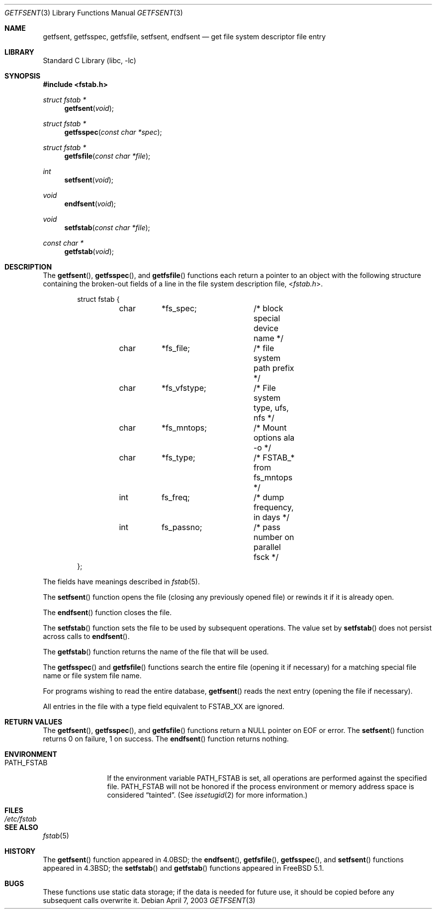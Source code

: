 .\" Copyright (c) 1983, 1991, 1993
.\"	The Regents of the University of California.  All rights reserved.
.\"
.\" Redistribution and use in source and binary forms, with or without
.\" modification, are permitted provided that the following conditions
.\" are met:
.\" 1. Redistributions of source code must retain the above copyright
.\"    notice, this list of conditions and the following disclaimer.
.\" 2. Redistributions in binary form must reproduce the above copyright
.\"    notice, this list of conditions and the following disclaimer in the
.\"    documentation and/or other materials provided with the distribution.
.\" 3. Neither the name of the University nor the names of its contributors
.\"    may be used to endorse or promote products derived from this software
.\"    without specific prior written permission.
.\"
.\" THIS SOFTWARE IS PROVIDED BY THE REGENTS AND CONTRIBUTORS ``AS IS'' AND
.\" ANY EXPRESS OR IMPLIED WARRANTIES, INCLUDING, BUT NOT LIMITED TO, THE
.\" IMPLIED WARRANTIES OF MERCHANTABILITY AND FITNESS FOR A PARTICULAR PURPOSE
.\" ARE DISCLAIMED.  IN NO EVENT SHALL THE REGENTS OR CONTRIBUTORS BE LIABLE
.\" FOR ANY DIRECT, INDIRECT, INCIDENTAL, SPECIAL, EXEMPLARY, OR CONSEQUENTIAL
.\" DAMAGES (INCLUDING, BUT NOT LIMITED TO, PROCUREMENT OF SUBSTITUTE GOODS
.\" OR SERVICES; LOSS OF USE, DATA, OR PROFITS; OR BUSINESS INTERRUPTION)
.\" HOWEVER CAUSED AND ON ANY THEORY OF LIABILITY, WHETHER IN CONTRACT, STRICT
.\" LIABILITY, OR TORT (INCLUDING NEGLIGENCE OR OTHERWISE) ARISING IN ANY WAY
.\" OUT OF THE USE OF THIS SOFTWARE, EVEN IF ADVISED OF THE POSSIBILITY OF
.\" SUCH DAMAGE.
.\"
.\"     @(#)getfsent.3	8.1 (Berkeley) 6/4/93
.\" $FreeBSD: head/lib/libc/gen/getfsent.3 314436 2017-02-28 23:42:47Z imp $
.\"
.Dd April 7, 2003
.Dt GETFSENT 3
.Os
.Sh NAME
.Nm getfsent ,
.Nm getfsspec ,
.Nm getfsfile ,
.Nm setfsent ,
.Nm endfsent
.Nd get file system descriptor file entry
.Sh LIBRARY
.Lb libc
.Sh SYNOPSIS
.In fstab.h
.Ft "struct fstab *"
.Fn getfsent void
.Ft "struct fstab *"
.Fn getfsspec "const char *spec"
.Ft "struct fstab *"
.Fn getfsfile "const char *file"
.Ft int
.Fn setfsent void
.Ft void
.Fn endfsent void
.Ft void
.Fn setfstab "const char *file"
.Ft "const char *"
.Fn getfstab void
.Sh DESCRIPTION
The
.Fn getfsent ,
.Fn getfsspec ,
and
.Fn getfsfile
functions
each return a pointer to an object with the following structure
containing the broken-out fields of a line in the file system
description file,
.In fstab.h .
.Bd -literal -offset indent
struct fstab {
	char	*fs_spec;	/* block special device name */
	char	*fs_file;	/* file system path prefix */
	char	*fs_vfstype;	/* File system type, ufs, nfs */
	char	*fs_mntops;	/* Mount options ala -o */
	char	*fs_type;	/* FSTAB_* from fs_mntops */
	int	fs_freq;	/* dump frequency, in days */
	int	fs_passno;	/* pass number on parallel fsck */
};
.Ed
.Pp
The fields have meanings described in
.Xr fstab 5 .
.Pp
The
.Fn setfsent
function
opens the file (closing any previously opened file) or rewinds it
if it is already open.
.Pp
The
.Fn endfsent
function
closes the file.
.Pp
The
.Fn setfstab
function sets the file to be used by subsequent operations.
The value set by
.Fn setfstab
does not persist across calls to
.Fn endfsent .
.Pp
The
.Fn getfstab
function returns the name of the file that will be used.
.Pp
The
.Fn getfsspec
and
.Fn getfsfile
functions
search the entire file (opening it if necessary) for a matching special
file name or file system file name.
.Pp
For programs wishing to read the entire database,
.Fn getfsent
reads the next entry (opening the file if necessary).
.Pp
All entries in the file with a type field equivalent to
.Dv FSTAB_XX
are ignored.
.Sh RETURN VALUES
The
.Fn getfsent ,
.Fn getfsspec ,
and
.Fn getfsfile
functions
return a
.Dv NULL
pointer on
.Dv EOF
or error.
The
.Fn setfsent
function
returns 0 on failure, 1 on success.
The
.Fn endfsent
function
returns nothing.
.Sh ENVIRONMENT
.Bl -tag -width ".Ev PATH_FSTAB"
.It Ev PATH_FSTAB
If the environment variable
.Ev PATH_FSTAB
is set, all operations are performed against the specified file.
.Ev PATH_FSTAB
will not be honored if the process environment or memory address space is
considered
.Dq tainted .
(See
.Xr issetugid 2
for more information.)
.El
.Sh FILES
.Bl -tag -width /etc/fstab -compact
.It Pa /etc/fstab
.El
.Sh SEE ALSO
.Xr fstab 5
.Sh HISTORY
The
.Fn getfsent
function appeared in
.Bx 4.0 ;
the
.Fn endfsent ,
.Fn getfsfile ,
.Fn getfsspec ,
and
.Fn setfsent
functions appeared in
.Bx 4.3 ;
the
.Fn setfstab
and
.Fn getfstab
functions appeared in
.Fx 5.1 .
.Sh BUGS
These functions use static data storage;
if the data is needed for future use, it should be
copied before any subsequent calls overwrite it.
